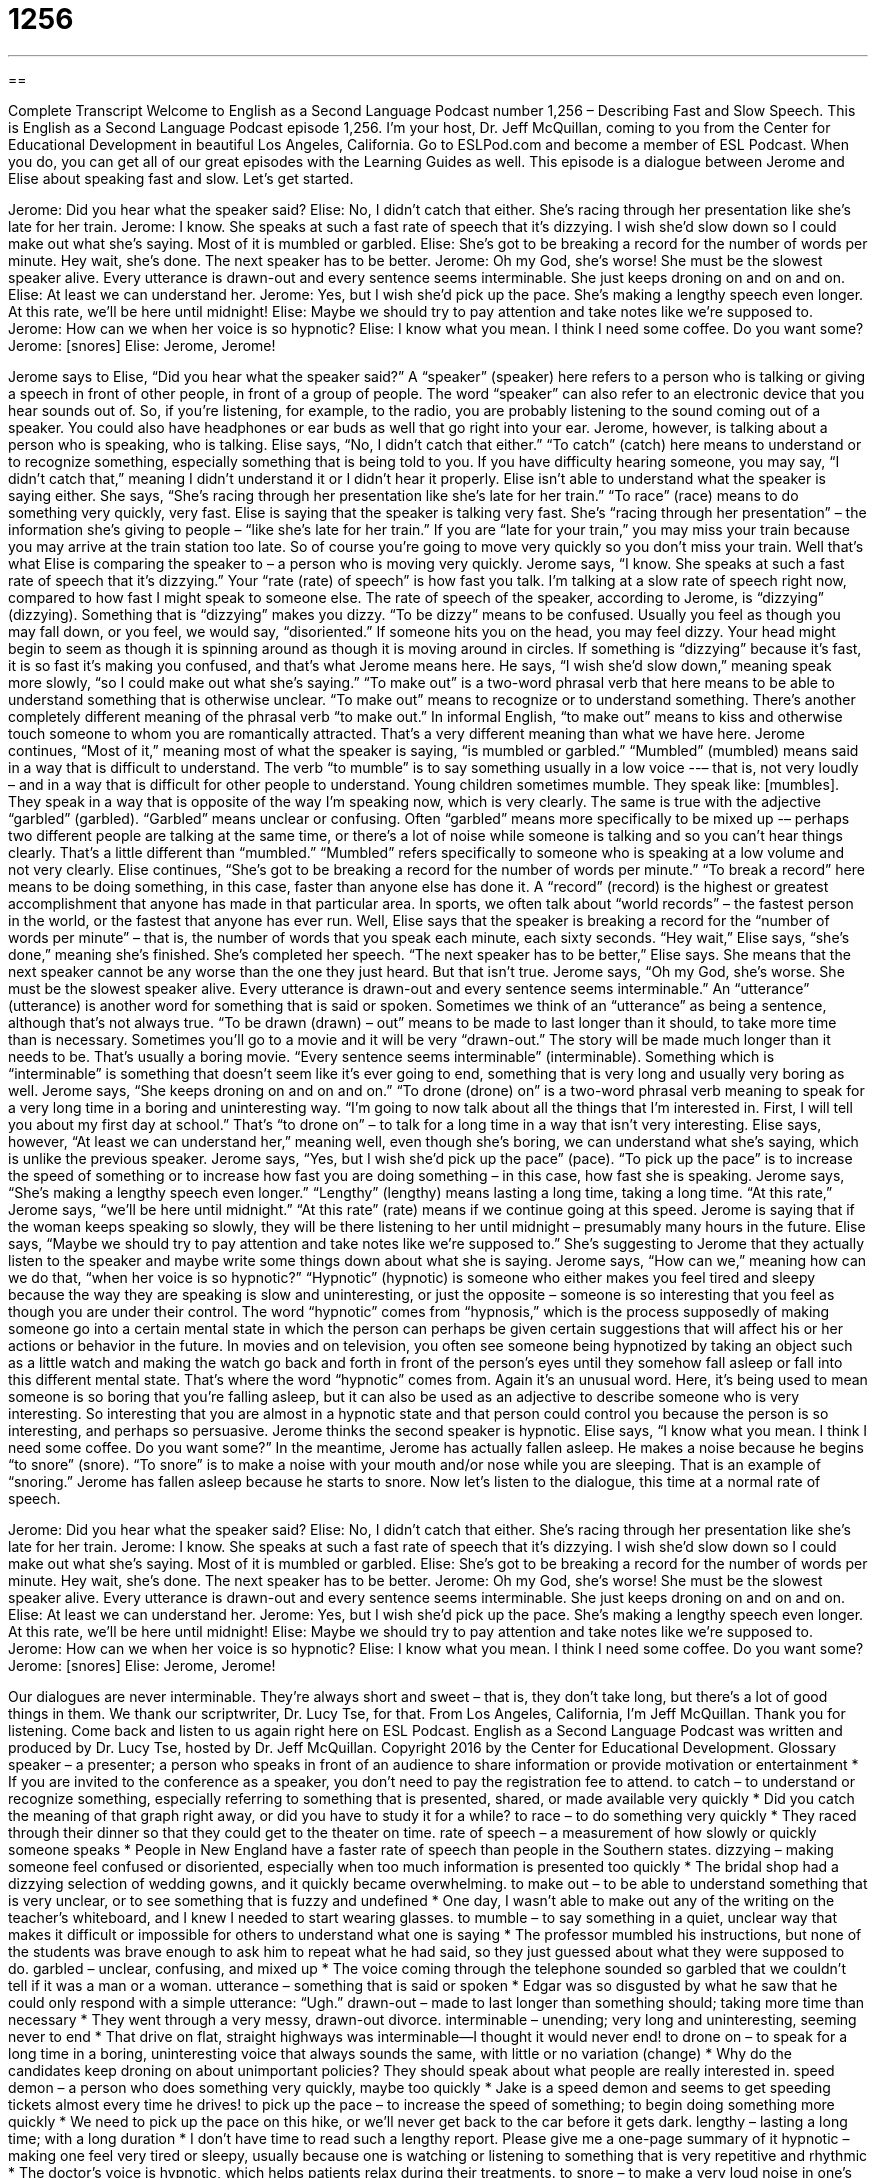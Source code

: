 = 1256
:toc: left
:toclevels: 3
:sectnums:
:stylesheet: ../../../myAdocCss.css

'''

== 

Complete Transcript
Welcome to English as a Second Language Podcast number 1,256 – Describing Fast and Slow Speech.
This is English as a Second Language Podcast episode 1,256. I’m your host, Dr. Jeff McQuillan, coming to you from the Center for Educational Development in beautiful Los Angeles, California.
Go to ESLPod.com and become a member of ESL Podcast. When you do, you can get all of our great episodes with the Learning Guides as well.
This episode is a dialogue between Jerome and Elise about speaking fast and slow. Let’s get started.
[start of dialogue]
Jerome: Did you hear what the speaker said?
Elise: No, I didn’t catch that either. She’s racing through her presentation like she’s late for her train.
Jerome: I know. She speaks at such a fast rate of speech that it’s dizzying. I wish she’d slow down so I could make out what she’s saying. Most of it is mumbled or garbled.
Elise: She’s got to be breaking a record for the number of words per minute. Hey wait, she’s done. The next speaker has to be better.
Jerome: Oh my God, she’s worse! She must be the slowest speaker alive. Every utterance is drawn-out and every sentence seems interminable. She just keeps droning on and on and on.
Elise: At least we can understand her.
Jerome: Yes, but I wish she’d pick up the pace. She’s making a lengthy speech even longer. At this rate, we’ll be here until midnight!
Elise: Maybe we should try to pay attention and take notes like we’re supposed to.
Jerome: How can we when her voice is so hypnotic?
Elise: I know what you mean. I think I need some coffee. Do you want some?
Jerome: [snores]
Elise: Jerome, Jerome!
[end of dialogue]
Jerome says to Elise, “Did you hear what the speaker said?” A “speaker” (speaker) here refers to a person who is talking or giving a speech in front of other people, in front of a group of people. The word “speaker” can also refer to an electronic device that you hear sounds out of. So, if you’re listening, for example, to the radio, you are probably listening to the sound coming out of a speaker. You could also have headphones or ear buds as well that go right into your ear. Jerome, however, is talking about a person who is speaking, who is talking.
Elise says, “No, I didn’t catch that either.” “To catch” (catch) here means to understand or to recognize something, especially something that is being told to you. If you have difficulty hearing someone, you may say, “I didn’t catch that,” meaning I didn’t understand it or I didn’t hear it properly. Elise isn’t able to understand what the speaker is saying either. She says, “She’s racing through her presentation like she’s late for her train.” “To race” (race) means to do something very quickly, very fast. Elise is saying that the speaker is talking very fast.
She’s “racing through her presentation” – the information she’s giving to people – “like she’s late for her train.” If you are “late for your train,” you may miss your train because you may arrive at the train station too late. So of course you’re going to move very quickly so you don’t miss your train. Well that’s what Elise is comparing the speaker to – a person who is moving very quickly. Jerome says, “I know. She speaks at such a fast rate of speech that it’s dizzying.” Your “rate (rate) of speech” is how fast you talk. I’m talking at a slow rate of speech right now, compared to how fast I might speak to someone else.
The rate of speech of the speaker, according to Jerome, is “dizzying” (dizzying). Something that is “dizzying” makes you dizzy. “To be dizzy” means to be confused. Usually you feel as though you may fall down, or you feel, we would say, “disoriented.” If someone hits you on the head, you may feel dizzy. Your head might begin to seem as though it is spinning around as though it is moving around in circles. If something is “dizzying” because it’s fast, it is so fast it’s making you confused, and that’s what Jerome means here.
He says, “I wish she’d slow down,” meaning speak more slowly, “so I could make out what she’s saying.” “To make out” is a two-word phrasal verb that here means to be able to understand something that is otherwise unclear. “To make out” means to recognize or to understand something. There’s another completely different meaning of the phrasal verb “to make out.” In informal English, “to make out” means to kiss and otherwise touch someone to whom you are romantically attracted. That’s a very different meaning than what we have here.
Jerome continues, “Most of it,” meaning most of what the speaker is saying, “is mumbled or garbled.” “Mumbled” (mumbled) means said in a way that is difficult to understand. The verb “to mumble” is to say something usually in a low voice --– that is, not very loudly – and in a way that is difficult for other people to understand. Young children sometimes mumble. They speak like: [mumbles]. They speak in a way that is opposite of the way I’m speaking now, which is very clearly.
The same is true with the adjective “garbled” (garbled). “Garbled” means unclear or confusing. Often “garbled” means more specifically to be mixed up -– perhaps two different people are talking at the same time, or there’s a lot of noise while someone is talking and so you can’t hear things clearly. That’s a little different than “mumbled.” “Mumbled” refers specifically to someone who is speaking at a low volume and not very clearly.
Elise continues, “She’s got to be breaking a record for the number of words per minute.” “To break a record” here means to be doing something, in this case, faster than anyone else has done it. A “record” (record) is the highest or greatest accomplishment that anyone has made in that particular area. In sports, we often talk about “world records” – the fastest person in the world, or the fastest that anyone has ever run. Well, Elise says that the speaker is breaking a record for the “number of words per minute” – that is, the number of words that you speak each minute, each sixty seconds.
“Hey wait,” Elise says, “she’s done,” meaning she’s finished. She’s completed her speech. “The next speaker has to be better,” Elise says. She means that the next speaker cannot be any worse than the one they just heard. But that isn’t true. Jerome says, “Oh my God, she’s worse. She must be the slowest speaker alive. Every utterance is drawn-out and every sentence seems interminable.” An “utterance” (utterance) is another word for something that is said or spoken. Sometimes we think of an “utterance” as being a sentence, although that’s not always true.
“To be drawn (drawn) – out” means to be made to last longer than it should, to take more time than is necessary. Sometimes you’ll go to a movie and it will be very “drawn-out.” The story will be made much longer than it needs to be. That’s usually a boring movie. “Every sentence seems interminable” (interminable). Something which is “interminable” is something that doesn’t seem like it’s ever going to end, something that is very long and usually very boring as well.
Jerome says, “She keeps droning on and on and on.” “To drone (drone) on” is a two-word phrasal verb meaning to speak for a very long time in a boring and uninteresting way. “I’m going to now talk about all the things that I’m interested in. First, I will tell you about my first day at school.” That’s “to drone on” – to talk for a long time in a way that isn’t very interesting. Elise says, however, “At least we can understand her,” meaning well, even though she’s boring, we can understand what she’s saying, which is unlike the previous speaker.
Jerome says, “Yes, but I wish she’d pick up the pace” (pace). “To pick up the pace” is to increase the speed of something or to increase how fast you are doing something – in this case, how fast she is speaking. Jerome says, “She’s making a lengthy speech even longer.” “Lengthy” (lengthy) means lasting a long time, taking a long time. “At this rate,” Jerome says, “we’ll be here until midnight.” “At this rate” (rate) means if we continue going at this speed. Jerome is saying that if the woman keeps speaking so slowly, they will be there listening to her until midnight – presumably many hours in the future.
Elise says, “Maybe we should try to pay attention and take notes like we’re supposed to.” She’s suggesting to Jerome that they actually listen to the speaker and maybe write some things down about what she is saying. Jerome says, “How can we,” meaning how can we do that, “when her voice is so hypnotic?” “Hypnotic” (hypnotic) is someone who either makes you feel tired and sleepy because the way they are speaking is slow and uninteresting, or just the opposite – someone is so interesting that you feel as though you are under their control.
The word “hypnotic” comes from “hypnosis,” which is the process supposedly of making someone go into a certain mental state in which the person can perhaps be given certain suggestions that will affect his or her actions or behavior in the future. In movies and on television, you often see someone being hypnotized by taking an object such as a little watch and making the watch go back and forth in front of the person’s eyes until they somehow fall asleep or fall into this different mental state.
That’s where the word “hypnotic” comes from. Again it’s an unusual word. Here, it’s being used to mean someone is so boring that you’re falling asleep, but it can also be used as an adjective to describe someone who is very interesting. So interesting that you are almost in a hypnotic state and that person could control you because the person is so interesting, and perhaps so persuasive. Jerome thinks the second speaker is hypnotic.
Elise says, “I know what you mean. I think I need some coffee. Do you want some?” In the meantime, Jerome has actually fallen asleep. He makes a noise because he begins “to snore” (snore). “To snore” is to make a noise with your mouth and/or nose while you are sleeping. That is an example of “snoring.” Jerome has fallen asleep because he starts to snore.
Now let’s listen to the dialogue, this time at a normal rate of speech.
[start of dialogue]
Jerome: Did you hear what the speaker said?
Elise: No, I didn’t catch that either. She’s racing through her presentation like she’s late for her train.
Jerome: I know. She speaks at such a fast rate of speech that it’s dizzying. I wish she’d slow down so I could make out what she’s saying. Most of it is mumbled or garbled.
Elise: She’s got to be breaking a record for the number of words per minute. Hey wait, she’s done. The next speaker has to be better.
Jerome: Oh my God, she’s worse! She must be the slowest speaker alive. Every utterance is drawn-out and every sentence seems interminable. She just keeps droning on and on and on.
Elise: At least we can understand her.
Jerome: Yes, but I wish she’d pick up the pace. She’s making a lengthy speech even longer. At this rate, we’ll be here until midnight!
Elise: Maybe we should try to pay attention and take notes like we’re supposed to.
Jerome: How can we when her voice is so hypnotic?
Elise: I know what you mean. I think I need some coffee. Do you want some?
Jerome: [snores]
Elise: Jerome, Jerome!
[end of dialogue]
Our dialogues are never interminable. They’re always short and sweet – that is, they don’t take long, but there’s a lot of good things in them. We thank our scriptwriter, Dr. Lucy Tse, for that.
From Los Angeles, California, I’m Jeff McQuillan. Thank you for listening. Come back and listen to us again right here on ESL Podcast.
English as a Second Language Podcast was written and produced by Dr. Lucy Tse, hosted by Dr. Jeff McQuillan. Copyright 2016 by the Center for Educational Development.
Glossary
speaker – a presenter; a person who speaks in front of an audience to share information or provide motivation or entertainment
* If you are invited to the conference as a speaker, you don’t need to pay the registration fee to attend.
to catch – to understand or recognize something, especially referring to something that is presented, shared, or made available very quickly
* Did you catch the meaning of that graph right away, or did you have to study it for a while?
to race – to do something very quickly
* They raced through their dinner so that they could get to the theater on time.
rate of speech – a measurement of how slowly or quickly someone speaks
* People in New England have a faster rate of speech than people in the Southern states.
dizzying – making someone feel confused or disoriented, especially when too much information is presented too quickly
* The bridal shop had a dizzying selection of wedding gowns, and it quickly became overwhelming.
to make out – to be able to understand something that is very unclear, or to see something that is fuzzy and undefined
* One day, I wasn’t able to make out any of the writing on the teacher’s whiteboard, and I knew I needed to start wearing glasses.
to mumble – to say something in a quiet, unclear way that makes it difficult or impossible for others to understand what one is saying
* The professor mumbled his instructions, but none of the students was brave enough to ask him to repeat what he had said, so they just guessed about what they were supposed to do.
garbled – unclear, confusing, and mixed up
* The voice coming through the telephone sounded so garbled that we couldn't tell if it was a man or a woman.
utterance – something that is said or spoken
* Edgar was so disgusted by what he saw that he could only respond with a simple utterance: “Ugh.”
drawn-out – made to last longer than something should; taking more time than necessary
* They went through a very messy, drawn-out divorce.
interminable – unending; very long and uninteresting, seeming never to end
* That drive on flat, straight highways was interminable—I thought it would never end!
to drone on – to speak for a long time in a boring, uninteresting voice that always sounds the same, with little or no variation (change)
* Why do the candidates keep droning on about unimportant policies? They should speak about what people are really interested in.
speed demon – a person who does something very quickly, maybe too quickly
* Jake is a speed demon and seems to get speeding tickets almost every time he drives!
to pick up the pace – to increase the speed of something; to begin doing something more quickly
* We need to pick up the pace on this hike, or we’ll never get back to the car before it gets dark.
lengthy – lasting a long time; with a long duration
* I don’t have time to read such a lengthy report. Please give me a one-page summary of it
hypnotic – making one feel very tired or sleepy, usually because one is watching or listening to something that is very repetitive and rhythmic
* The doctor’s voice is hypnotic, which helps patients relax during their treatments.
to snore – to make a very loud noise in one’s mouth, nose, and throat while one is sleeping
* Sometimes Vic snores so loudly that his wife has to sleep in another room.
Comprehension Questions
1. Who needs to pick up the pace?
a) A speaker who is racing through a presentation
b) A speaker who is a speed demon
c) A speaker who is droning on and on
2. What is a hypnotic voice?
a) A beautiful voice that sounds like singing
b) An unpleasant voice that hurts the listeners’ ears
c) A boring voice that makes people feel tired
Answers at bottom.
What Else Does It Mean?
to catch
The verb “to catch,” in this podcast, means to understand or recognize something, especially referring to something that is presented, shared, or made available very quickly: “The secretary had to listen to the recording several times before she could catch all the words.” The phrase “to catch (someone)” means to see someone do something wrong or in secret: “What would happen if your parents caught you smoking?” The phrase “to catch (something) from (someone)” means to get sick from being around someone else who is sick: “Preschoolers often catch colds from their friends.” Finally, the phrase “to catch a (train/bus/plane/cab)” means to arrive on time to use a type of transportation: “If we hurry, I think we can still catch the 5:30 bus to the theater.”
to drone on
In this podcast, the phrase “to drone on” means to speak for a long time in a boring, uninteresting voice that always sounds the same, with little or no variation (change): “Why are you droning on about school and work? We’re supposed to be on vacation!” The verb “to drone” also means to make a quiet, constant, low buzzing sound, similar to that made by a bee: “The factory equipment drones all the time, but the workers are used to it and don’t really hear it.” As a noun, a “drone” is a flying object that is controlled remotely: “They attached a camera to a drone, and flew it over the property to take pictures of the land.” Finally, when talking about bees, a “drone” is a male bee that does not do any work, but does mate with the queen: “Did you know that a drone’s eyes are twice as big as the eyes of worker bees?”
Culture Note
Theodore Roosevelt McElroy
Theodore Roosevelt McElroy, “named after” (with the same as) U.S. President Theodore Roosevelt (1901-1909), was “renowned” (famous; well known) for his ability to operate “telegraphs.” Before telephones made modern communication possible, “telegraphs” allowed people to send messages quickly over long distances by breaking and reconnecting electric signals, resulting in a “code” (a system of communication understood by only a few people) of dots and “dashes” (long horizontal lines). Those dots and dashes could be “translated” (expressed in another way or language) by telegraph operators, who were able to identify the letters that “corresponded to” (matched) each group of dots and dashes and, from that, “record” (write down) the words and sentences. Operators also “encode” (put into code) written messages for “transmission” (sending and receiving) as “telegrams” (messages sent by telegraph).
McElroy learned “Morse Code” (the most common method of encoding words in dots and dashes) when he was a teenager, and his speed quickly increased. In 1922, he entered a code copying contest and “won easily” (performed far better than the competitors) at a speed of 56 words per minute. His highest speed ever recorded at an official competition was 77 words per minute in 1939. He could also “type” (use a typewriter, a machine with keys with a letter on each one operated by firming pushing each key that then produced letters on a piece of paper) around 150 words per minute.
In his 30s, McElroy created a manufacturing company that made telegraph keys and other “accessories” (pieces that complement a telegraph machine). He made millions of dollars during World War II, when telegraphs were important for the military. Later in life, he continued to “demonstrate” (show to other people) his coding abilities until he “passed away” (died) in 1963.
Comprehension Answers
1 - c
2 - c